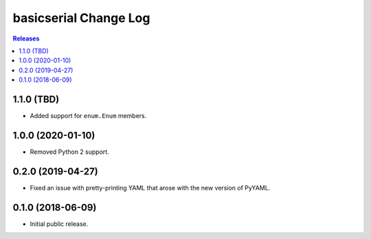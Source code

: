 **********************
basicserial Change Log
**********************

.. contents:: Releases


1.1.0 (TBD)
===========

* Added support for ``enum.Enum`` members.


1.0.0 (2020-01-10)
==================

* Removed Python 2 support.


0.2.0 (2019-04-27)
==================

* Fixed an issue with pretty-printing YAML that arose with the new version of
  PyYAML.


0.1.0 (2018-06-09)
==================

* Initial public release.


